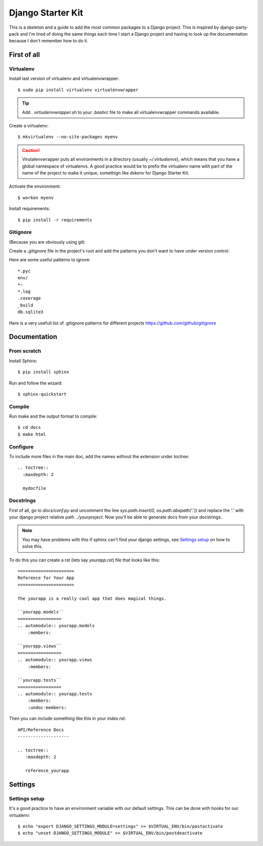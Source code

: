 ==================
Django Starter Kit
==================

This is a skeleton and a guide to add the most common packages to a
Django project. This is inspired by django-party-pack and I'm tired of
doing the same things each time I start a Django project and having to
look up the documentation because I don't remember how to do it.


First of all
============

Virtualenv
----------

Install last version of virtualenv and virtualenvwrapper::

  $ sudo pip install virtualenv virtualenvwrapper

.. tip::
  Add `. virtualenvwrapper.sh` to your `.bashrc` file to make all
  virtualenvwrapper commands available.

Create a virtualenv::

  $ mkvirtualenv --no-site-packages myenv

.. caution::
  Virutalenvwrapper puts all environments in a directory (usually
  `~/.virtualenvs`), which means that you have a global namespace of
  virtualenvs. A good practice would be to prefix the virtualenv name
  with part of the name of the project to make it unique, somethign
  like `dskenv` for Django Starter Kit.

Activate the environment::

  $ workon myenv

Install requirements::

  $ pip install -r requirements


Gitignore
---------

(Because you are obviously using git)

Create a `.gitignore` file in the project's root and add the patterns
you don't want to have under version control.

Here are some useful patterns to ignore::

  *.pyc
  env/
  *~
  *.log
  .coverage
  _build
  db.sqlite3

Here is a very usefull list of .gitignore patterns for different
projects https://github.com/github/gitignore

Documentation
=============

From scratch
------------

Install Sphinx::

  $ pip install sphinx

Run and follow the wizard::

  $ sphinx-quickstart


Compile
-------

Run make and the output format to compile::

  $ cd docs
  $ make html


Configure
---------

To include more files in the main doc, add the names without the
extension under `toctree`::

  .. toctree::
    :maxdepth: 2

    mydocfile


Docstrings
----------

First of all, go to `docs/conf.py` and uncomment the line
`sys.path.insert(0, os.path.abspath('.'))` and replace the `'.'` with
your django project relative path `../yourproject`. Now you'll be able
to generate docs from your docstrings.

.. note:: You may have problems with this if sphinx can't find your
   django settings, see `Settings setup`_ on how to solve this.

To do this you can create a rst (lets say `yourapp.rst`) file that
looks like this::

   ======================
   Reference for Your App
   ======================

   The yourapp is a really cool app that does magical things.

   ``yourapp.models``
   =================
   .. automodule:: yourapp.models
       :members:

   ``yourapp.views``
   =================
   .. automodule:: yourapp.views
       :members:

   ``yourapp.tests``
   =================
   .. automodule:: yourapp.tests
       :members:
       :undoc-members:

Then you can include something like this in your `index.rst`::

   API/Reference Docs
   --------------------

   .. toctree::
      :maxdepth: 2

      reference_yourapp

Settings
========

Settings setup
--------------

It's a good practice to have an environment variable with our default
settings. This can be done with hooks for our virtualenv::

    $ echo "export DJANGO_SETTINGS_MODULE=settings" >> $VIRTUAL_ENV/bin/postactivate
    $ echo "unset DJANGO_SETTINGS_MODULE" >> $VIRTUAL_ENV/bin/postdeactivate

